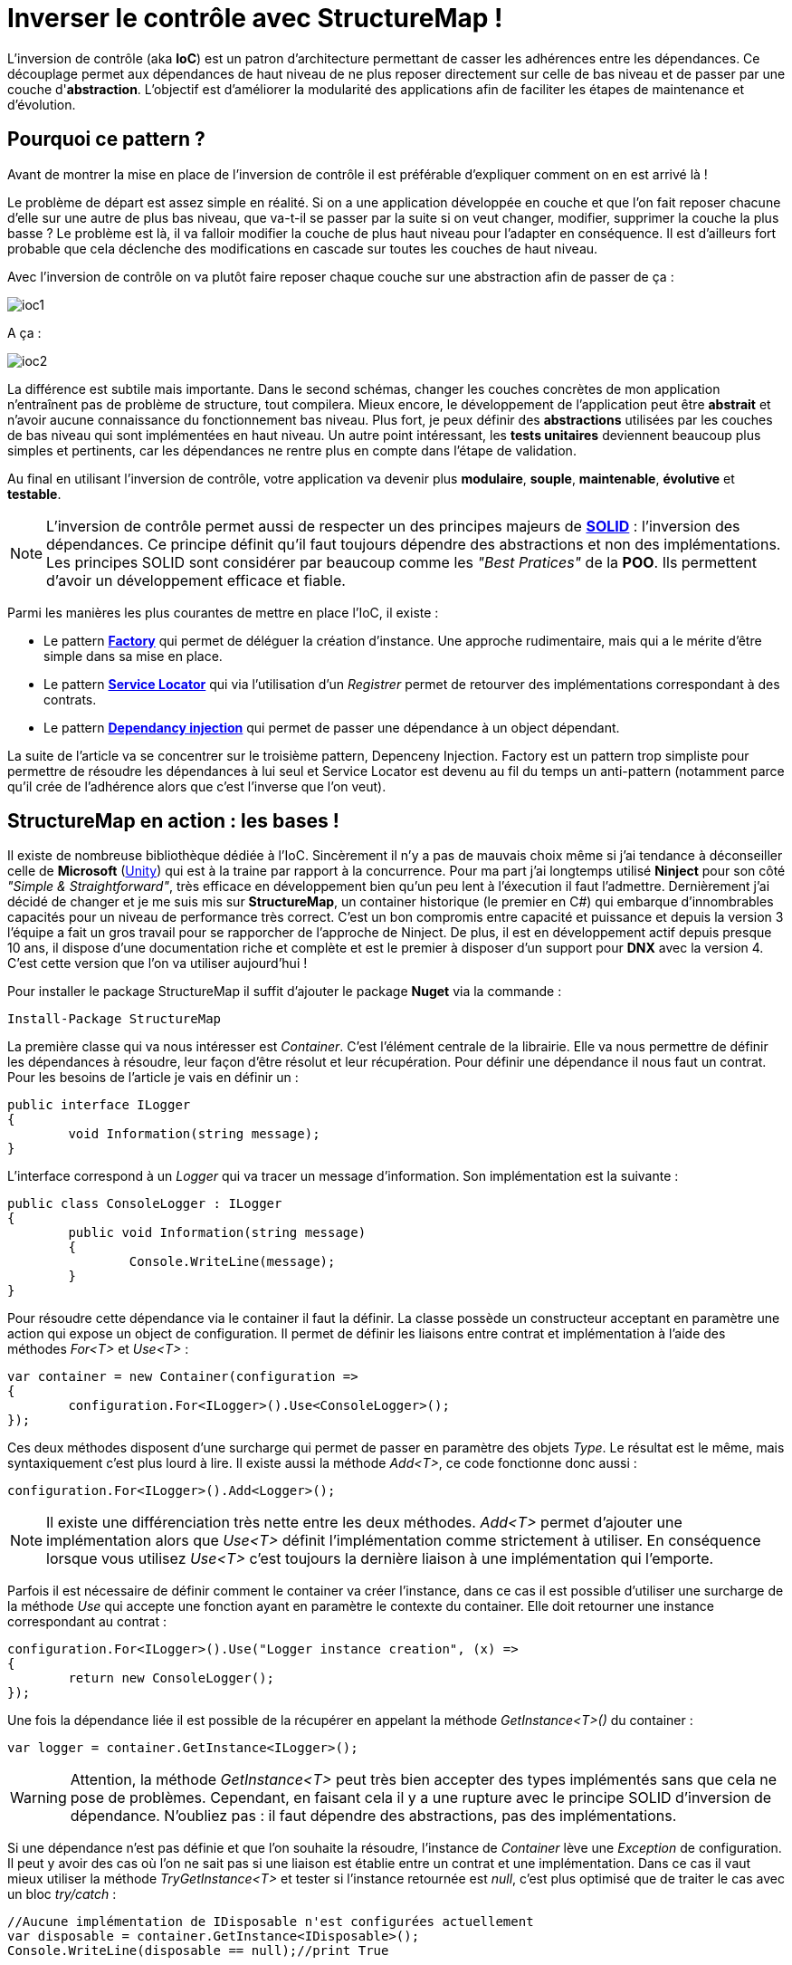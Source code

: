 = Inverser le contrôle avec StructureMap !
:hp-image: visual-studio.png
:published_at: 2015-12-06
:hp-tags: C#, IoC, StructureMap


L'inversion de contrôle (aka *IoC*) est un patron d'architecture permettant de casser les adhérences entre les dépendances. Ce découplage permet aux dépendances de haut niveau de ne plus reposer directement sur celle de bas niveau et de passer par une couche d'*abstraction*. L'objectif est d'améliorer la modularité des applications afin de faciliter les étapes de maintenance et d'évolution.


== Pourquoi ce pattern ?

Avant de montrer la mise en place de l'inversion de contrôle il est préférable d'expliquer comment on en est arrivé là !

Le problème de départ est assez simple en réalité. Si on a une application développée en couche et que l'on fait reposer chacune d'elle sur une autre de plus bas niveau, que va-t-il se passer par la suite si on veut changer, modifier, supprimer la couche la plus basse ? Le problème est là, il va falloir modifier la couche de plus haut niveau pour l'adapter en conséquence. Il est d'ailleurs fort probable que cela déclenche des modifications en cascade sur toutes les couches de haut niveau.

Avec l'inversion de contrôle on va plutôt faire reposer chaque couche sur une abstraction afin de passer de ça :

image::ioc1.png[]

A ça :

image::ioc2.png[]

La différence est subtile mais importante. Dans le second schémas, changer les couches concrètes de mon application n'entraînent pas de problème de structure, tout compilera. Mieux encore, le développement de l'application peut être *abstrait* et n'avoir aucune connaissance du fonctionnement bas niveau. Plus fort, je peux définir des *abstractions* utilisées par les couches de bas niveau qui sont implémentées en haut niveau. Un autre point intéressant, les *tests unitaires* deviennent beaucoup plus simples et pertinents, car les dépendances ne rentre plus en compte dans l'étape de validation.

Au final en utilisant l'inversion de contrôle, votre application va devenir plus *modulaire*, *souple*, *maintenable*, *évolutive* et *testable*.

NOTE: L'inversion de contrôle permet aussi de respecter un des principes majeurs de *https://en.wikipedia.org/wiki/SOLID_(object-oriented_design)[SOLID]* : l'inversion des dépendances. Ce principe définit qu'il faut toujours dépendre des abstractions et non des implémentations. Les principes SOLID sont considérer par beaucoup comme les _"Best Pratices"_ de la *POO*. Ils permettent d'avoir un développement efficace et fiable.


Parmi les manières les plus courantes de mettre en place l'IoC, il existe :

* Le pattern *https://en.wikipedia.org/wiki/Factory_(object-oriented_programming)[Factory]* qui permet de déléguer la création d'instance. Une approche rudimentaire, mais qui a le mérite d'être simple dans sa mise en place.
* Le pattern *https://en.wikipedia.org/wiki/Service_locator_pattern[Service Locator]* qui via l'utilisation d'un _Registrer_ permet de retourver des implémentations correspondant à des contrats.
* Le pattern *https://en.wikipedia.org/wiki/Dependency_injection[Dependancy injection]* qui permet de passer une dépendance à un object dépendant.

La suite de l'article va se concentrer sur le troisième pattern, Depenceny Injection. Factory est un pattern trop simpliste pour permettre de résoudre les dépendances à lui seul et Service Locator est devenu au fil du temps un anti-pattern (notamment parce qu'il crée de l'adhérence alors que c'est l'inverse que l'on veut).


== StructureMap en action : les bases !

Il existe de nombreuse bibliothèque dédiée à l'IoC. Sincèrement il n'y a pas de mauvais choix même si j'ai tendance à déconseiller celle de *Microsoft* (https://github.com/unitycontainer/unity[Unity]) qui est à la traine par rapport à la concurrence. Pour ma part j'ai longtemps utilisé *Ninject* pour son côté _"Simple & Straightforward"_, très efficace en développement bien qu'un peu lent à l'éxecution il faut l'admettre. Dernièrement j'ai décidé de changer et je me suis mis sur *StructureMap*, un container historique (le premier en C#) qui embarque d'innombrables capacités pour un niveau de performance très correct. C'est un bon compromis entre capacité et puissance et depuis la version 3 l'équipe a fait un gros travail pour se rapporcher de l'approche de Ninject. De plus, il est en développement actif depuis presque 10 ans, il dispose d'une documentation riche et complète et est le premier à disposer d'un support pour *DNX* avec la version 4. C'est cette version que l'on va utiliser aujourd'hui !

Pour installer le package StructureMap il suffit d'ajouter le package *Nuget* via la commande :

[source,powershell]
----
Install-Package StructureMap
----

La première classe qui va nous intéresser est _Container_. C'est l'élément centrale de la librairie. Elle va nous permettre de définir les dépendances à résoudre, leur façon d'être résolut et leur récupération. Pour définir une dépendance il nous faut un contrat. Pour les besoins de l'article je vais en définir un :

[source,csharp]
----
public interface ILogger
{
	void Information(string message);
}
----

L'interface correspond à un _Logger_ qui va tracer un message d'information. Son implémentation est la suivante :

[source,csharp]
----
public class ConsoleLogger : ILogger
{
	public void Information(string message)
	{
		Console.WriteLine(message);
	}
}
----

Pour résoudre cette dépendance via le container il faut la définir. La classe possède un constructeur acceptant en paramètre une action qui expose un object de configuration. Il permet de définir les liaisons entre contrat et implémentation à l'aide des méthodes _For<T>_ et _Use<T>_ :

[source,csharp]
----
var container = new Container(configuration =>
{
	configuration.For<ILogger>().Use<ConsoleLogger>();
});
----

Ces deux méthodes disposent d'une surcharge qui permet de passer en paramètre des objets _Type_. Le résultat est le même, mais syntaxiquement c'est plus lourd à lire. Il existe aussi la méthode _Add<T>_, ce code fonctionne donc aussi :

[source,csharp]
----
configuration.For<ILogger>().Add<Logger>();
----

NOTE: Il existe une différenciation très nette entre les deux méthodes. _Add<T>_ permet d'ajouter une implémentation alors que _Use<T>_ définit l'implémentation comme strictement à utiliser. En conséquence lorsque vous utilisez _Use<T>_ c'est toujours la dernière liaison à une implémentation qui l'emporte.

Parfois il est nécessaire de définir comment le container va créer l'instance, dans ce cas il est possible d'utiliser une surcharge de la méthode _Use_ qui accepte une fonction ayant en paramètre le contexte du container. Elle doit retourner une instance correspondant au contrat :

[source,csharp]
----
configuration.For<ILogger>().Use("Logger instance creation", (x) =>
{
	return new ConsoleLogger();
});
----

Une fois la dépendance liée il est possible de la récupérer en appelant la méthode _GetInstance<T>()_ du container :


[source,csharp]
----
var logger = container.GetInstance<ILogger>();
----

WARNING: Attention, la méthode _GetInstance<T>_ peut très bien accepter des types implémentés sans que cela ne pose de problèmes. Cependant, en faisant cela il y a une rupture avec le principe SOLID d'inversion de dépendance. N'oubliez pas : il faut dépendre des abstractions, pas des implémentations.

Si une dépendance n'est pas définie et que l'on souhaite la résoudre, l'instance de _Container_ lève une _Exception_ de configuration. Il peut y avoir des cas où l'on ne sait pas si une liaison est établie entre un contrat et une implémentation. Dans ce cas il vaut mieux utiliser la méthode _TryGetInstance<T>_ et tester si l'instance retournée est _null_, c'est plus optimisé que de traiter le cas avec un bloc _try/catch_ :

[source,csharp]
----
//Aucune implémentation de IDisposable n'est configurées actuellement
var disposable = container.GetInstance<IDisposable>();
Console.WriteLine(disposable == null);//print True
----

La méthode _Add<T>_ permettant de définir plusieurs implémentations d'un même contrat, il existe une méthode _GetAllInstances<T>()_ qui renvoie l'ensemble des implémentations correspondante. Si on rajoute une nouvelle implémentation de _ILogger_ :

[source,csharp]
----
public class FileLogger : ILogger
{
	public void Information(string message)
	{
		File.WriteAllText("log.txt", message);
	}
}
----

Et qu'on l'ajoute les deux implémentations dans la configuration :

[source,csharp]
----
configuration.For<ILogger>().Add<ConsoleLogger>();
configuration.For<ILogger>().Add<FileLogger>();
----

L'appel à la méthode renverra une instance de _IEnumerable<ILogger>_ :

[source,csharp]
----
var loggers = container.GetAllInstances<ILogger>();
Console.WriteLine(loggers.Count() == 2);//print True
----

A ce stade vous avez les bases pour résoudre des dépendances. Cependant, l'utilisation actuelle du container correspond à peu de choses prêt au pattern ServiceLocator. On aurait aussi pu faire une Factory pour gérer la création d'instance. Il est donc temps de s'intéresser à l'injection des dépendances.

== Injection

Pour injecter les dépendances il nous faut une classse de plus haut niveau qui repose sur le contrat établit dans _ILogger_. Pour continuer avec un cas simple prenons l'exemple d'un contrôleur qui, lors de l'exécution d'une action, trace une information via le _Logger_. Si l'on veut casser l'adhérence il faut passer la dépendance implémentant _ILogger_ via le *constructeur* :

[source,csharp]
----
public class Controller
{
	private ILogger _logger;

	public Controller(ILogger logger)
	{
		_logger = logger;
	}

	public void Action()
	{
		this._logger.Information("Hello from action !");
	}
}
----

Après avoir configuré l'instance de _Container_ pour lier une des deux implémentations de _ILogger_, il est possible de récupérer une instance de la classe _Controller_ via la méthode _GetInstance<T>()_ :


[source,csharp]
----
var container = new Container(configuration =>
{
	configuration.For<ILogger>().Use<ConsoleLogger>();
});

var controller = container.GetInstance<Controller>();
controller.Action();// print "Hello from action !"
----

NOTE: J'en vois déjà qui vont me répondre que j'ai mis un *Warning* plus haut concernant l'appel de _GetInstance<T>_ sans utiliser une interface ! En réalité dans ce cas les choses sont différentes, car _Controller_ n'est pas une dépandance mais un dépendent. La résolution est donc conforme au principe d'inversion de dépendance. Cette manière de procéder est une des plus couramment utilisées dans le monde .Net (on l'a retrouve sous la forme de *Dependency Resolver* dans certaines frameworks Microsoft).

StructureMap offre aussi la possibilité d'injecter les dépendances par *inspection* des propriétés plutôt que par le constructeur. C'est une alternative intéressante et facile à mettre en oeuvre. Déjà cela permet de réduire le code de la classe _Controller_ à :

[source,csharp]
----
public class Controller
{
	public ILogger Logger { get; set; }

	public void Action()
	{
		this.Logger.Information("Hello from action !");
	}
}
----

Par défaut StructureMap ne résoudra pas la dépendance en l'état. Dans la configuration il faut, lors de la liaison entre un contrat et son implémentation, utiliser la méthode _Setter<T>_ pour spécifier le type de dépendance sous jacente qui va être injecté : 

[source,csharp]
----
configuration.For<IController>().Use<Controller>().Setter<ILogger>().Is<ConsoleLogger>();
----

La méthode _Setter<T>_ dispose d'une surcharge qui permet d'injecter à condition que le nom de la propriété match avec celui passé en argument :

[source,csharp]
----
configuration.For<IController>().Use<Controller>().Setter<ILogger>("Logger").Is<ConsoleLogger>();
----

NOTE: Cette surcharge peut s'avérer pratique, mais attention en renommant, on a vite fait d'oublier d'aller modifier la configuration du container !

Une fois mise en place il suffit de demander de récupérer une instance d'une dépendance pour que celle-ci soit automatiquement injecter avec une autre sous-jacente :

[source,csharp]
----
//Avec Setter<T> il devient obligatoire de demander une instance correspondant à un contrat.
//IController doit donc être définit dans votre code pour que cela fonctionne
var controller = container.GetInstance<IController>();
controller.Action();// print "Hello from action !"
----

Cette première façon de faire est certes efficace, mais imaginez faire cela pour toutes les dépendances... Il existe donc une méthode plus efficace pour mettre en place l'injection par propriété : Définir des *conventions* dans le registre des _Policies_ du container. Pour cela les développeurs de StructureMap ont tout prévu, il existe une méthode _SetAllProperties_ qui attend en paramètre une action exposant une instance de la classe _SetterConvention_ :

[source,csharp]
----
configuration.Policies.SetAllProperties(convention => {

});
----

Plusieurs possibilités sont offertes pour définir une convention. La plus simple est celle qui exige un type stricte :

[source,csharp]
----
convention.OfType<ILogger>();
----

Une convention par namespace peut être établi, elle permet de déclencher l'injection de la dépendance uniquement sur les types appartenant à ce namespace. Deux possibilités de déclaration,  Soit par nom :

[source,csharp]
----
convention.WithAnyTypeFromNamespace("MyNamespace");
----

Soit en utilisant le namespace d'un type en particulier :

[source,csharp]
----
convention.WithAnyTypeFromNamespaceContainingType<ILogger>();
----

Ces trois exemples de convention permettent de traiter pas mal de cas. La classe _SetterConvention_ offre d'autres possibilités pour customiser sa logique d'injection. Le mieux c'est de les essayer pour voir celle qui conviennent aux besoins.

Sans s'en rendre compte, en utilisant les conventions, une nouvelle capacité du container a été dévérouillée, le _BuildUp_ ! Il est maintenant possible de se dispenser d'utiliser la méthode _GetInstance<T>()_ pour obtenir une instance d'un dépendant avec ses dépendances injectées :

[source,csharp]
----
var controller = new Controller();
container.BuildUp(controller);
----

L'intérêt premier de cette technique est qu'on va pouvoir injecter les dépendances d'une instance dont la création est faite par un tier. Mine de rien cela ouvre pas mal de possibilité et permet de s'interfacer avec d'autre Framework ou Api qui possède leur propre mécanique de création d'instance (On peut cité par exemple *Asp.Net MVC* avec les _ControllerFactory_). C'est aussi une méthode qui est plus proche de la théorie de l'inversion de contrôle, car dans ce cas précis il n'y a plus aucun appel direct de résolution d'un dépendant. Le container se préoccupe de ce qu'il sait faire de mieux : résoudre les dépendances !

Au niveau de la mécanique d'injection des dépendances nous avons vu les fondamentaux. Il faut savoir que la méthode priviliégiée par la plupart des développeurs est celle injectant les dépendances par constructeur. Elle demande bien moins d'effort et évite d'avoir des propriétés publiques accessibes par le premier venu. Cependant, il existe de nombreux cas où l'injection par propriété est indispensable (par exemple pour les attributs), donc il ne faut pas écarter cette possibilité. Personnellement j'utilise beaucoup l'injection par propriété, car cela permet d'avoir une grande compacité de code en plus d'éviter de manipuler l'affectation des références à la main (je trouve que c'est plus propre sur ce point). Cependant, quand je le fais je suis beaucoup plus stricte sur les règles de manipulation des instances. Il faut clairement que la responsabilité de leur manipulation soit faite uniquement par le dépendant, sinon c'est la porte ouverte à de nombreux problèmes.


== Lifecycle

Depuis le début de cet article la création des dépendances a été complétement délégué à la classe _Container_. La grande question à présent est : Comment puis gérer le *cycle de vie* des instances au sein d'une instance de _Container_ ?

StructureMap, comme tous les containers IoC, met à disposition un ensemble de méthode et classe pour gérer cela. Par défaut lorsque l'on ajoute une liaison entre un contrat et une implémentation, le container va définir leur cycle de vie à l'état *Transient*. Cela veut dire qu'à chaque fois qu'il résoudra une dépendance il créera une instance. Il est tout à fait possible de mettre explicitement la dépendance dans le mode Transient :

[source,csharp]
----
configuration.For<ILogger>().Use<ConsoleLogger>().Transient();
----

Logiquement si l'on demande deux fois la dépendance, la référence est différente :

[source,csharp]
----
var logger = container.GetInstance<ILogger>();
var logger2 = container.GetInstance<ILogger>();
Console.WriteLine(logger == logger2);//print False
----

Un cas régulier dans le cycle de vie des objets c'est *l'instance unique*. Pour le faire on utilise la méthode _Singleton_ :

[source,csharp]
----
configuration.For<ILogger>().Use<ConsoleLogger>().Singleton();
----

En conséquence le test de référence que l'on a fait précédemment renvoie _True_ :

[source,csharp]
----
var logger = container.GetInstance<ILogger>();
var logger2 = container.GetInstance<ILogger>();
Console.WriteLine(logger == logger2);//print True
----

Ces deux cas sont parmi les principaux que l'on trouve dans le développement, mais il en existe d'autre qui permettent de gérer la vie de l'instance sur un *Thread* ou encore dans un container encapsulé dans un *Scope* temporaire (_ContainerScoped_, utilisé pour gérer notamment le cas de DNX).

Il existe une autre façon de déclarer un cycle de vie avec StructureMap. Dans la bibliothèque une interface _ILifecycle_ permet d'implémenter facilement son propre cycle de vie. Il est ensuite possible de l'utiliser dans la configuration avec la méthode _LifecycleIs<T>_ (ou T implémente ILifecycle).

WARNING: Les cycles de vie personnalisés peuvent être utilsés dans bien des cas. Il existe des bibliothèques qui fournissent des cycles spécialisés, comme pour le Web par exemple. Avec la version 4 de StructureMap l'équipe de développement encouragement fortement à ne plus utiliser ce mode fonctionnement, mais à préférer l'utilisation du _NestedContainer_ à la place. Il permets de répondre à 95% des cas de figures sans avoir besoin de librairies annexes ni de codes supplémentaires.

Comme indiqué dans la note au-dessus le _NestedContainer_ permet aussi de gérer le cycle de vie des instances. En les utilisant on se simplifie  la vie, car à partir du moment ou le _NestedContainer_ est récupéré, toutes les instances qui sont obtenues lui sont propres. Il suffit ensuite d'appeler la méthode _Dispose_ pour les libérer. C'est une méthode très flexible puisqu'il suffit d'établir un Scope pour que cela fonctionne. De plus, dans ce mode toutes les dépendances qui implementent _IDisposable_ sont libérées lors de l'appel à la méthode sur le _NestedContainer_. Du coup les trois états de StructureMap suffisent à gérer tous les cas, y compris ceux liés au contexte Web. Par exemple un Scope simple peut être imaginé : L'exécution d'une ligne de code. Dans ce cas voici les étapes qu'il faut mettre en place :

* Le _NestedContainer_ est créé et démarre ainsi le Scope attendu
* Le code voulut est executé
* Le _NestedContainer_ libère les dépendances.

Ces trois étapes peuvent être rejouées à l'infini. Pour illustrer le bon fonctionnement du _Dispose_, une implémentation de _ILogger_ disposable va être utilisé :

[source,csharp]
----
public class DisposableConsoleLogger : ConsoleLogger, IDisposable
{
	public void Dispose()
	{
		Console.WriteLine("Hello form Dispose !");
	}
}
----

Pour la configuration rien ne change à par l'appel à _Use<T>_ qui utilise _DisposableConsoleLogger_  :

[source,csharp]
----
var container = new Container(configuration =>
{
	configuration.For<ILogger>().Use<DisposableConsoleLogger>();
});
----

Le code des trois étapes est le suivant :

[source,csharp]
----
var nested = container.GetNestedContainer();
var logger = nested.GetInstance<ILogger>();
nested.Dispose();//print Hello form Dispose !
----

Pour illustrer l'isolation nette de ce Scope il suffit de l'inclure dans une boucle for et de tester si la dernière instance récupérer est la même que la courrante :

[source,csharp]
----
ILogger last = null;
for(var i = 0; i < 10; i++)
{
	var nested = container.GetNestedContainer();
	var logger = nested.GetInstance<ILogger>();
	if (last != null)
	Console.WriteLine(last == logger);//print False
	last = logger;
	nested.Dispose();//print Hello form Dispose !
}
----

Au final rien de compliqué avec le _NestedContainer_. C'est une technique puissante et très élégante, il suffit juste de définir son Scoping dans une application !

Arriver à ce stade, le tour d'horizon de StructureMap est fait. Vous avez à présent les clés pour le mettre en place dans vos projets. L'exemple qui m'a servi pour écrire l'article est disponible sur *Github Gist* : https://gist.github.com/Vtek/7e5064a188417713a2d8[ici].

Pour finir je vous propose une dernière petite partie sur les...


== Best practices

Pour finir cet article, je vous propose un ensemble de règle qu'il est bon de suivre :

* pass:q[<u>Masquer l'accès au Container</u>] : L'inversion de contrôle sert à casser les adhérances. Si vous utilisez spécifiquement un container pour résoudre des dépendances alors c'est l'inverse qui se produit. Il vaut donc mieux passer par une couche intermédiaire qui va vous permettre de changer le Container facilement si besoin.

* pass:q[<u>Préfére l'injection par constructeur</u>]  : Elle ne demande pas de logique d'injection et est par conséquent la manière la plus simple à mettre en place !

* pass:q[<u>N'oubliez pas l'injection par propriété</u>]  : Certains cas ne sont pas possibles avec l'injection par constructeur, n'hésitez surtout pas à utiliser celle par propriété, elle est là pour ça !

* pass:q[<u>Ne mélangez pas les cycles de vie</u>]  : Beaucoup ont essayé et se sont cassés les dents. Mise à part le *Singleton* qui est simple à comprendre et mélanger, pour le reste abstenez-vous ! En mixant le risque c'est que plus le projet grossit plus la grappe de rétention entre les instances devient complexe. On peut vite arriver à des situations hors de contrôle.

* pass:q[<u>N'injectez pas des types primitifs</u>]  : Techniquement c'est faisable mais c'est une erreur. Les dépendants attendent des dépendances définies par des contrats, les types primitifs ne répondent pas cela.

* pass:q[<u>Ne faites pas de résolution de dépendance base sur des chaines de charactère (Nom, Type, Namespace)</u>]  : Ici encore techniquement c'est possible mais cela compléxifie la maintenance et oblige à revalider la configuration du _Container_ à chaque renommage de dépendance, propriété, namespace. Au final vous allez perdre du temps et il y a d'autre façon de faire bien plus efficace.

* pass:q[<u>Inutile de définir des cycles de vie</u>] : Il vaut mieux utilisé le Scoping : L'exemple du _NestedContainer_ parle de lui-même :)

* pass:q[<u>Ne mélangez pas IoC et Réflexion</u>] : C'est une fausse bonne idée. Se sont deux aspects bien différents qui peuvent parfois aboutir au même résultat, mais qui n'ont pas du tout la même vocation. Si vous faites de la réflexion pour activer des dépendances dans ce cas utilisez plutôt *https://msdn.microsoft.com/fr-fr/library/dd460648(v=vs.110).aspx[MEF]* . Si se n'est pas le cas alors vous faites très certainement quelque chose qu'un container IoC fait déjà :)

* pass:q[<u>N'utilisé jamais de container IoC dans des tests unitaires</u>] : Jamais ! Il existe des frameworks spécialisés pour gérer les dépendances sous-jacentes dans vos tests (*https://github.com/Moq/moq4[Moq]*, *https://www.nuget.org/packages/RhinoMocks/[Rhino]*). 

* pass:q[<u>Organisez la configuration de vos dépendances</u>] : elles grossissent en nombre rapidement. Pour mieux organiser leur configuration il existe dans StructureMap une classe appelée _Registry_. Cette classe permet de grouper la configuration par *domaine de dépendance*.

* pass:q[<u>Résoudre les dépendances se fait au runtime</u>]  : C'est donc l'application qui doit tenir les références. Inutile d'essayer de les masquer, vous ne gagnerez pas plus de temps ni de confort de développement !


Voilà, j'espère que vous aurez apprécié la lecture de cet article. L'inversion de contrôle est un concept qui doit être connu, car de nombreux projets le mettent en oeuvre. StructureMap est un excellente bibliothèque. J'aurais aimé vous présenter toutes ses capacités mais elles sont tellement nombreuses qu'il faudrait plusieurs articles pour toutes les traiter !

